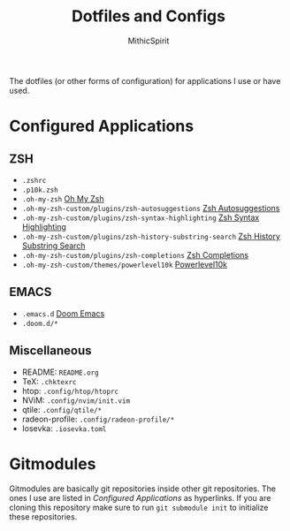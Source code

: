 #+TITLE: Dotfiles and Configs
#+AUTHOR: MithicSpirit

The dotfiles (or other forms of configuration) for applications I use or have
used.

* Configured Applications
** ZSH
- =.zshrc=
- =.p10k.zsh=
- =.oh-my-zsh= [[https://github.com/ohmyzsh/ohmyzsh/tree/master][Oh My Zsh]]
- =.oh-my-zsh-custom/plugins/zsh-autosuggestions= [[https://github.com/zsh-users/zsh-autosuggestions/tree/master][Zsh Autosuggestions]]
- =.oh-my-zsh-custom/plugins/zsh-syntax-highlighting=
  [[https://github.com/zsh-users/zsh-syntax-highlighting/tree/master][Zsh Syntax Highlighting]]
- =.oh-my-zsh-custom/plugins/zsh-history-substring-search=
  [[https://github.com/zsh-users/zsh-history-substring-search/tree/master][Zsh History Substring Search]]
- =.oh-my-zsh-custom/plugins/zsh-completions= [[https://github.com/zsh-users/zsh-completions/tree/master][Zsh Completions]]
- =.oh-my-zsh-custom/themes/powerlevel10k= [[https://github.com/romkatv/powerlevel10k/tree/master][Powerlevel10k]]

** EMACS
- =.emacs.d= [[https://github.com/hlissner/doom-emacs/tree/develop][Doom Emacs]]
- =.doom.d/*=
  
** Miscellaneous
- README: =README.org=
- TeX: =.chktexrc=
- htop: =.config/htop/htoprc=
- NViM: =.config/nvim/init.vim=
- qtile: =.config/qtile/*=
- radeon-profile: =.config/radeon-profile/*=
- Iosevka: =.iosevka.toml=

* Gitmodules
Gitmodules are basically git repositories inside other git repositories. The
ones I use are listed in [[Configured Applications]] as hyperlinks. If you are
cloning this repository make sure to run ~git submodule init~ to initialize
these repositories.
